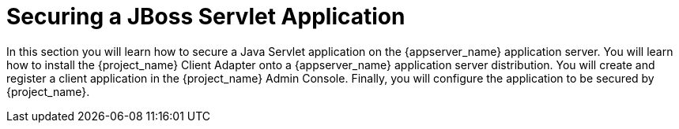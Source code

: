 
= Securing a JBoss Servlet Application

In this section you will learn how to secure a Java Servlet application on the {appserver_name} application server.  You will learn how to install the
{project_name} Client Adapter onto a {appserver_name} application server distribution.  You will create and register a client application in the
{project_name} Admin Console.  Finally, you will configure the application to be secured by {project_name}.
